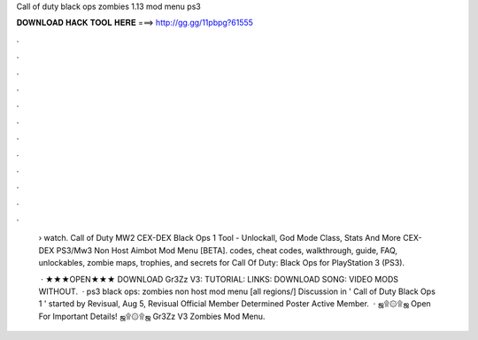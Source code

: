Call of duty black ops zombies 1.13 mod menu ps3



𝐃𝐎𝐖𝐍𝐋𝐎𝐀𝐃 𝐇𝐀𝐂𝐊 𝐓𝐎𝐎𝐋 𝐇𝐄𝐑𝐄 ===> http://gg.gg/11pbpg?61555



.



.



.



.



.



.



.



.



.



.



.



.

 › watch. Call of Duty MW2 CEX-DEX Black Ops 1 Tool - Unlockall, God Mode Class, Stats And More CEX-DEX PS3/Mw3 Non Host Aimbot Mod Menu [BETA]. codes, cheat codes, walkthrough, guide, FAQ, unlockables, zombie maps, trophies, and secrets for Call Of Duty: Black Ops for PlayStation 3 (PS3).
 
  · ★★★OPEN★★★ DOWNLOAD Gr3Zz V3: TUTORIAL: LINKS: DOWNLOAD SONG: VIDEO MODS WITHOUT.  · ps3 black ops: zombies non host mod menu [all regions/] Discussion in ' Call of Duty Black Ops 1 ' started by Revisual, Aug 5, Revisual Official Member Determined Poster Active Member.  · ஜ۩۞۩ஜ Open For Important Details! ஜ۩۞۩ஜ Gr3Zz V3 Zombies Mod Menu.
